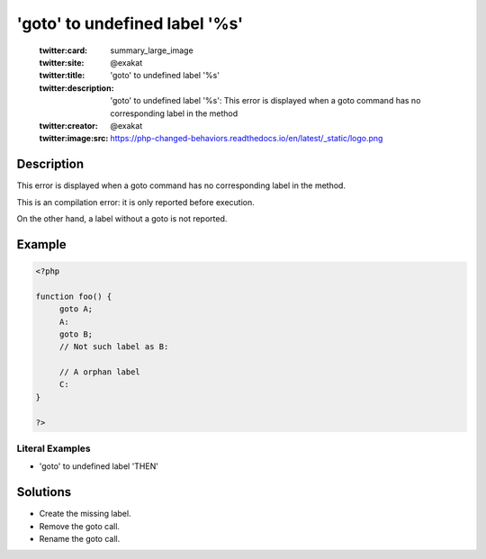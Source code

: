 .. _'goto'-to-undefined-label-'%s':

'goto' to undefined label '%s'
------------------------------
 
	.. meta::
		:description:
			'goto' to undefined label '%s': This error is displayed when a goto command has no corresponding label in the method.

	    :og:image: https://php-changed-behaviors.readthedocs.io/en/latest/_static/logo.png
		:og:type: article
		:og:title: &#039;goto&#039; to undefined label &#039;%s&#039;
		:og:description: This error is displayed when a goto command has no corresponding label in the method
		:og:url: https://php-errors.readthedocs.io/en/latest/messages/%27goto%27-to-undefined-label-%27%25s%27.html
	    :og:locale: en

	:twitter:card: summary_large_image
	:twitter:site: @exakat
	:twitter:title: 'goto' to undefined label '%s'
	:twitter:description: 'goto' to undefined label '%s': This error is displayed when a goto command has no corresponding label in the method
	:twitter:creator: @exakat
	:twitter:image:src: https://php-changed-behaviors.readthedocs.io/en/latest/_static/logo.png
Description
___________
 
This error is displayed when a goto command has no corresponding label in the method. 

This is an compilation error: it is only reported before execution.

On the other hand, a label without a goto is not reported.


Example
_______

.. code-block:: php

   <?php
   
   function foo() {
   	goto A;
   	A:
   	goto B;
   	// Not such label as B:
   	
   	// A orphan label
   	C:
   }
   
   ?>


Literal Examples
****************
+ 'goto' to undefined label 'THEN'

Solutions
_________

+ Create the missing label.
+ Remove the goto call.
+ Rename the goto call.
